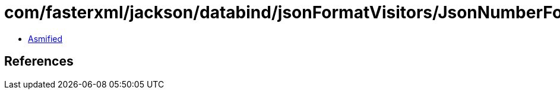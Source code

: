 = com/fasterxml/jackson/databind/jsonFormatVisitors/JsonNumberFormatVisitor$Base.class

 - link:JsonNumberFormatVisitor$Base-asmified.java[Asmified]

== References

